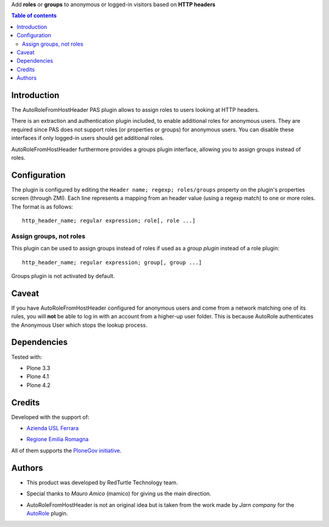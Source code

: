 Add **roles** or **groups** to anonymous or logged-in visitors based on **HTTP headers**

.. contents:: **Table of contents**

Introduction
============

The AutoRoleFromHostHeader PAS plugin allows to assign roles to users looking
at HTTP headers.

There is an extraction and authentication plugin included, to enable
additional roles for anonymous users. They are required since PAS does
not support roles (or properties or groups) for anonymous users.
You can disable these interfaces if only logged-in users should get
additional roles.

AutoRoleFromHostHeader furthermore provides a groups plugin interface,
allowing you to assign groups instead of roles.

Configuration
=============

The plugin is configured by editing the ``Header name; regexp; roles/groups``
property on the plugin's properties screen (through ZMI).
Each line represents a mapping from an header value (using a regexp match) to
one or more roles. The format is as follows::

    http_header_name; regular expression; role[, role ...]

Assign groups, not roles
------------------------

This plugin can be used to assign groups instead of roles if used as a
*group plugin* instead of a role plugin::

    http_header_name; regular expression; group[, group ...]

Groups plugin is not activated by default.

Caveat
======

If you have AutoRoleFromHostHeader configured for anonymous users and come
from a network matching one of its rules, you will **not** be able to log in
with an account from a higher-up user folder. This is because AutoRole
authenticates the Anonymous User which stops the lookup process.

Dependencies
============

Tested with:

* Plone 3.3
* Plone 4.1
* Plone 4.2

Credits
=======

Developed with the support of:

* `Azienda USL Ferrara`__

  .. image:: http://www.ausl.fe.it/logo_ausl.gif
     :alt: Azienda USL's logo
  
* `Regione Emilia Romagna`__

All of them supports the `PloneGov initiative`__.

__ http://www.ausl.fe.it/
__ http://www.regione.emilia-romagna.it/
__ http://www.plonegov.it/

Authors
=======

* This product was developed by RedTurtle Technology team.
  
  .. image:: http://www.redturtle.it/redturtle_banner.png
     :alt: RedTurtle Technology Site
     :target: http://www.redturtle.it/
  
* Special thanks to *Mauro Amico* (mamico) for giving us the main direction.
* AutoRoleFromHostHeader is not an original idea but is taken from the work
  made by *Jarn company* for the `AutoRole`__ plugin.

__ http://pypi.python.org/pypi/Products.AutoRole

